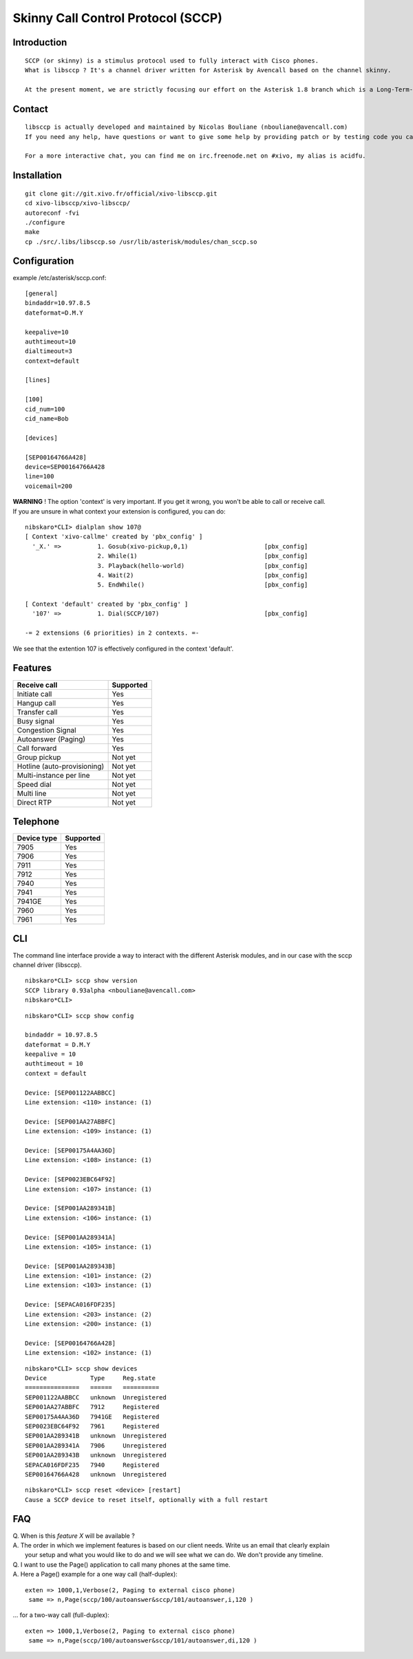 ***********************************
Skinny Call Control Protocol (SCCP)
***********************************

Introduction
------------

::

   SCCP (or skinny) is a stimulus protocol used to fully interact with Cisco phones.
   What is libsccp ? It's a channel driver written for Asterisk by Avencall based on the channel skinny.

   At the present moment, we are strictly focusing our effort on the Asterisk 1.8 branch which is a Long-Term-Support (LTS) release.

Contact
-------

::

   libsccp is actually developed and maintained by Nicolas Bouliane (nbouliane@avencall.com)
   If you need any help, have questions or want to give some help by providing patch or by testing code you can write me an email.

   For a more interactive chat, you can find me on irc.freenode.net on #xivo, my alias is acidfu.

Installation
------------

::

   git clone git://git.xivo.fr/official/xivo-libsccp.git
   cd xivo-libsccp/xivo-libsccp/
   autoreconf -fvi
   ./configure
   make
   cp ./src/.libs/libsccp.so /usr/lib/asterisk/modules/chan_sccp.so

Configuration
-------------

| example /etc/asterisk/sccp.conf:

::
 
   [general]
   bindaddr=10.97.8.5
   dateformat=D.M.Y

   keepalive=10
   authtimeout=10
   dialtimeout=3
   context=default

   [lines]

   [100]
   cid_num=100
   cid_name=Bob

   [devices]

   [SEP00164766A428]
   device=SEP00164766A428
   line=100
   voicemail=200

| **WARNING** ! The option 'context' is very important. If you get it wrong, you won't be able to call or receive call.
| If you are unsure in what context your extension is configured, you can do:

::

   nibskaro*CLI> dialplan show 107@
   [ Context 'xivo-callme' created by 'pbx_config' ]
     '_X.' =>          1. Gosub(xivo-pickup,0,1)                     [pbx_config]
                       2. While(1)                                   [pbx_config]
                       3. Playback(hello-world)                      [pbx_config]
                       4. Wait(2)                                    [pbx_config]
                       5. EndWhile()                                 [pbx_config]

   [ Context 'default' created by 'pbx_config' ]
     '107' =>          1. Dial(SCCP/107)                             [pbx_config]

   -= 2 extensions (6 priorities) in 2 contexts. =-


We see that the extention 107 is effectively configured in the context 'default'.

Features
--------

+-----------------------------+-----------+
| Receive call                | Supported |
+=============================+===========+
| Initiate call               | Yes       |
+-----------------------------+-----------+
| Hangup call                 | Yes       |
+-----------------------------+-----------+
| Transfer call               | Yes       |
+-----------------------------+-----------+
| Busy signal                 | Yes       |
+-----------------------------+-----------+
| Congestion Signal           | Yes       |
+-----------------------------+-----------+
| Autoanswer (Paging)         | Yes       |
+-----------------------------+-----------+
| Call forward                | Yes       |
+-----------------------------+-----------+
| Group pickup                | Not yet   |
+-----------------------------+-----------+
| Hotline (auto-provisioning) | Not yet   |
+-----------------------------+-----------+
| Multi-instance per line     | Not yet   |
+-----------------------------+-----------+
| Speed dial                  | Not yet   |
+-----------------------------+-----------+
| Multi line                  | Not yet   |
+-----------------------------+-----------+
| Direct RTP                  | Not yet   |
+-----------------------------+-----------+

Telephone
---------

+-------------+-----------+
| Device type | Supported |
+=============+===========+
| 7905        | Yes       |
+-------------+-----------+
| 7906        | Yes       |
+-------------+-----------+
| 7911        | Yes       |
+-------------+-----------+
| 7912        | Yes       |
+-------------+-----------+
| 7940        | Yes       |
+-------------+-----------+
| 7941        | Yes       |
+-------------+-----------+
| 7941GE      | Yes       |
+-------------+-----------+
| 7960        | Yes       |
+-------------+-----------+
| 7961        | Yes       |
+-------------+-----------+

CLI
---

The command line interface provide a way to interact with the different Asterisk modules, and in our case with the sccp channel driver (libsccp).

::

 nibskaro*CLI> sccp show version
 SCCP library 0.93alpha <nbouliane@avencall.com>
 nibskaro*CLI>

::

 nibskaro*CLI> sccp show config

 bindaddr = 10.97.8.5
 dateformat = D.M.Y
 keepalive = 10
 authtimeout = 10
 context = default
 
 Device: [SEP001122AABBCC]
 Line extension: <110> instance: (1)
 
 Device: [SEP001AA27ABBFC]
 Line extension: <109> instance: (1)
 
 Device: [SEP00175A4AA36D]
 Line extension: <108> instance: (1)
 
 Device: [SEP0023EBC64F92]
 Line extension: <107> instance: (1)
 
 Device: [SEP001AA289341B]
 Line extension: <106> instance: (1)
 
 Device: [SEP001AA289341A]
 Line extension: <105> instance: (1)
 
 Device: [SEP001AA289343B]
 Line extension: <101> instance: (2)
 Line extension: <103> instance: (1)
 
 Device: [SEPACA016FDF235]
 Line extension: <203> instance: (2)
 Line extension: <200> instance: (1)
 
 Device: [SEP00164766A428]
 Line extension: <102> instance: (1)
 
::
 
 nibskaro*CLI> sccp show devices 
 Device            Type     Reg.state
 ===============   ======   ==========
 SEP001122AABBCC   unknown  Unregistered
 SEP001AA27ABBFC   7912     Registered
 SEP00175A4AA36D   7941GE   Registered
 SEP0023EBC64F92   7961     Registered
 SEP001AA289341B   unknown  Unregistered
 SEP001AA289341A   7906     Unregistered
 SEP001AA289343B   unknown  Unregistered
 SEPACA016FDF235   7940     Registered
 SEP00164766A428   unknown  Unregistered

::

 nibskaro*CLI> sccp reset <device> [restart]
 Cause a SCCP device to reset itself, optionally with a full restart

FAQ
---

| Q. When is this *feature X* will be available ?
| A. The order in which we implement features is based on our client needs. Write us an email that clearly explain
|  your setup and what you would like to do and we will see what we can do. We don't provide any timeline.

| Q. I want to use the Page() application to call many phones at the same time.
| A. Here a Page() example for a one way call (half-duplex):

::

   exten => 1000,1,Verbose(2, Paging to external cisco phone)
    same => n,Page(sccp/100/autoanswer&sccp/101/autoanswer,i,120 )

| ... for a two-way call (full-duplex):

::

   exten => 1000,1,Verbose(2, Paging to external cisco phone)
    same => n,Page(sccp/100/autoanswer&sccp/101/autoanswer,di,120 )

